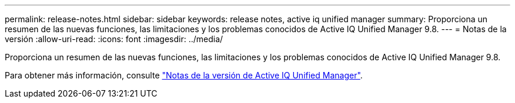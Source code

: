 ---
permalink: release-notes.html 
sidebar: sidebar 
keywords: release notes, active iq unified manager 
summary: Proporciona un resumen de las nuevas funciones, las limitaciones y los problemas conocidos de Active IQ Unified Manager 9.8. 
---
= Notas de la versión
:allow-uri-read: 
:icons: font
:imagesdir: ../media/


[role="lead"]
Proporciona un resumen de las nuevas funciones, las limitaciones y los problemas conocidos de Active IQ Unified Manager 9.8.

Para obtener más información, consulte https://library.netapp.com/ecm/ecm_download_file/ECMLP2871257["Notas de la versión de Active IQ Unified Manager"^].
